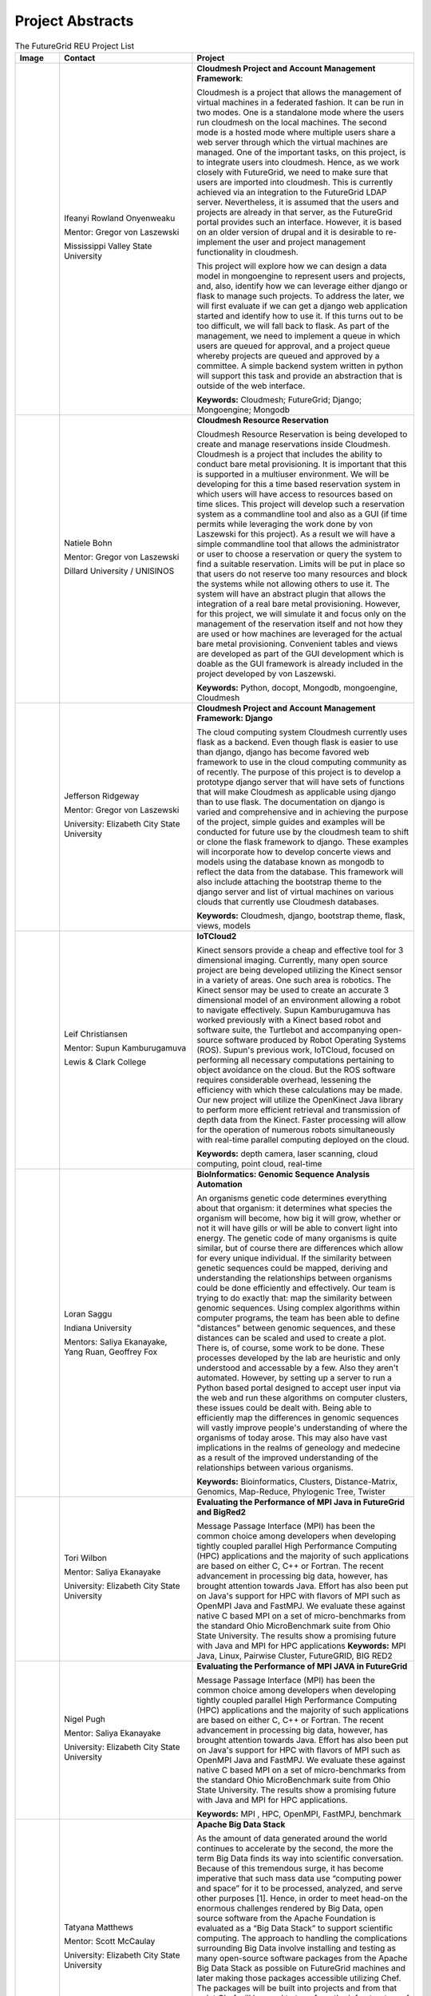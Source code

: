 Project Abstracts
======================================================================


.. list-table:: The FutureGrid REU Project List
   :widths: 10 30 50
   :header-rows: 1

   * - Image
     - Contact
     - Project
   * - 

       .. image:: images/photo_ifeanyi.png
          :height: 100

     - Ifeanyi Rowland Onyenweaku

       Mentor: Gregor von Laszewski
       
       Mississippi Valley State University
       
       .. image:: images/mvsu_ifeanyi.png
          :height: 100
          
     - **Cloudmesh Project and Account Management Framework**:

       Cloudmesh is a project that allows the management of virtual 	   
       machines in a federated fashion. It can be run in two modes. 	   
       One is a standalone mode where the users run cloudmesh on the 	    
       local machines. The second mode is a hosted mode where multiple 	      
       users share a web server through which the virtual machines are 	      
       managed. One of the important tasks, on this project, is to 	  
       integrate users into cloudmesh. Hence, as we work closely with 	     
       FutureGrid, we need to make sure that users are imported into 	    
       cloudmesh. This is currently achieved via an integration to the 	      
       FutureGrid LDAP server. Nevertheless, it is assumed that the 	   
       users and projects are already in that server, as the 	    	   
       FutureGrid portal provides such an interface. However, it is 	   
       based on an older version of drupal and it is desirable to    	    
       re-implement the user and project management functionality in  	     
       cloudmesh.
       
       This project will explore how we can design a data model in 	  
       mongoengine to represent users and projects, and, also, 	 	
       identify how we can leverage either django or flask to manage 	    
       such projects. To address the later, we will first evaluate if 	     
       we can get a django web application started and identify how to 	      
       use it. If this turns out to be too difficult, we will fall 	  
       back to flask. As part of the management, we need to implement 	     
       a queue in which users are queued for approval, and a project 	    
       queue whereby projects are queued and approved by a committee. 	     
       A simple backend system written in python will support this 	  
       task and provide an abstraction that is outside of the web 	 
       interface.

       **Keywords:** Cloudmesh; FutureGrid; Django; Mongoengine; Mongodb
   * - 

       .. image:: images/photo_natiele.png
          :height: 100

     - Natiele Bohn

       Mentor: Gregor von Laszewski
       
       Dillard University / UNISINOS
       
       .. image:: images/dillard.png
          :height: 100
          
       .. image:: images/unisinos.png
          :height: 100
          
     - **Cloudmesh Resource Reservation**

       Cloudmesh Resource Reservation is being developed to create and
       manage reservations inside Cloudmesh. Cloudmesh is a project
       that includes the ability to conduct bare metal
       provisioning. It is important that this is supported in a
       multiuser environment. We will be developing for this a time
       based reservation system in which users will have access to
       resources based on time slices. This project will develop such
       a reservation system as a commandline tool and also as a GUI
       (if time permits while leveraging the work done by von
       Laszewski for this project). As a result we will have a simple
       commandline tool that allows the administrator or user to
       choose a reservation or query the system to find a suitable
       reservation. Limits will be put in place so that users do not
       reserve too many resources and block the systems while not
       allowing others to use it. The system will have an abstract
       plugin that allows the integration of a real bare metal
       provisioning. However, for this project, we will simulate it
       and focus only on the management of the reservation itself and
       not how they are used or how machines are leveraged for the
       actual bare metal provisioning. Convenient tables and views are
       developed as part of the GUI development which is doable as the
       GUI framework is already included in the project developed by
       von Laszewski.  

       **Keywords:** Python, docopt, Mongodb, mongoengine, Cloudmesh
   * - 

       .. image:: images/rsz_1rsz_photo_jeff1.png
          :height: 100

     - Jefferson Ridgeway

       Mentor: Gregor von Laszewski
       
       University: Elizabeth City State University 
       
       .. image:: images/elizabeth_city_logo.png
          :height: 100
     
     - **Cloudmesh Project and Account Management Framework: Django**

       The cloud computing system Cloudmesh currently uses flask
       as a backend. Even though flask is easier to use than django, 
       django has become favored  web framework to use 
       in the cloud computing community as of recently.    
       The purpose of this project is to develop a
       prototype django server that will have sets of functions that
       will make Cloudmesh as applicable using django than to use flask. 
       The documentation on django is varied and comprehensive and in 
       achieving the purpose of the project, simple guides and examples will
       be conducted for future use by the cloudmesh team to shift or clone
       the flask framework to django. These examples will incorporate
       how to develop concerte views and models using the database 
       known as mongodb to reflect the data from the database. This framework will also include 
       attaching the bootstrap theme to the django server and list of 
       virtual machines on various clouds that currently use Cloudmesh databases.

       **Keywords:** Cloudmesh, django, bootstrap theme, flask, views, models
       
   * - 
       .. image:: images/photo.JPG
          :height: 100

     - Leif Christiansen

       Mentor: Supun Kamburugamuva
       
       Lewis & Clark College
       
       .. image:: images/LC.jpg
          :height: 100
       
     - **IoTCloud2**

       Kinect sensors provide a cheap and effective tool for 3 dimensional
       imaging. Currently, many open source project are being developed 
       utilizing the Kinect sensor in a variety of areas. One such area is
       robotics. The Kinect sensor may be used to create an accurate 3
       dimensional model of an environment allowing a robot to navigate
       effectively. Supun Kamburugamuva has worked previously with a Kinect
       based robot and software suite, the Turtlebot and accompanying 
       open-source software produced by Robot Operating Systems (ROS). 
       Supun's previous work, IoTCloud, focused on performing all necessary
       computations pertaining to object avoidance on the cloud. But the 
       ROS software requires considerable overhead, lessening the efficiency
       with which these calculations may be made. Our new project will 
       utilize the OpenKinect Java library to perform more efficient 
       retrieval and transmission of depth data from the Kinect. Faster
       processing will allow for the operation of numerous robots 
       simultaneously with real-time parallel computing deployed on the 
       cloud.
       
       
       
       
       
       **Keywords:** depth camera, laser scanning, cloud computing, point cloud, real-time
	   
   * -
  
       .. image:: images/saggu.png
          :height: 100

     - Loran Saggu
       
       Indiana University
       
       .. image:: images/iu.jpeg
          :height: 100

       Mentors: Saliya Ekanayake, Yang Ruan, Geoffrey Fox
     - **BioInformatics: Genomic Sequence Analysis Automation**

       An organisms genetic code determines everything about that organism: it determines what species the organism will become, how big it will grow, whether or not it will have gills or will be able to convert light into energy. The genetic code of many organisms is quite similar, but of course there are differences which allow for every unique individual. If the similarity between genetic sequences could be mapped, deriving and understanding the relationships between organisms could be done efficiently and effectively. Our team is trying to do exactly that: map the similarity between genomic sequences. Using complex algorithms within computer programs, the team has been able to define "distances" between genomic sequences, and these distances can be scaled and used to create a plot. There is, of course, some work to be done. These processes developed by the lab are heuristic and only understood and accessable by a few. Also they aren't automated. However, by setting up a server to run a Python based portal designed to accept user input via the web and run these algorithms on computer clusters, these issues could be dealt with. Being able to efficiently map the differences in genomic sequences will vastly improve people's understanding of where the organisms of today arose. This may also have vast implications in the realms of geneology and medecine as a result of the improved understanding of the relationships between various organisms.
       
       **Keywords:** Bioinformatics, Clusters, Distance-Matrix, Genomics, Map-Reduce, Phylogenic Tree, Twister
 
   * -
  
       .. image:: images/photo_tori.png
          :height: 100

     - Tori Wilbon

       Mentor: Saliya Ekanayake
       
       University: Elizabeth City State University
       
       .. image:: images/elizabeth_city_logo.png
          :height: 100
          
     - **Evaluating the Performance of MPI Java in FutureGrid and BigRed2**

       Message Passage Interface (MPI) has been the common choice among developers when developing tightly coupled parallel High Performance Computing (HPC) applications and the majority of such applications are based on either C, C++ or Fortran. The recent advancement in processing big data, however, has brought attention towards Java. Effort has also been put on Java's support for HPC with flavors of MPI such as OpenMPI Java and FastMPJ. We evaluate these against native C based MPI on a set of micro-benchmarks from the standard Ohio MicroBenchmark suite from Ohio State University. The results show a promising future with Java and MPI for HPC applications
       **Keywords:** MPI Java, Linux, Pairwise Cluster, FutureGRID, BIG RED2

   * -
   
       .. image:: images/photo_nigel.png
          :height: 100

     - Nigel Pugh

       Mentor: Saliya Ekanayake
       
       University: Elizabeth City State University
       
       .. image:: images/elizabeth_city_logo.png
          :height: 100
          
       
     - **Evaluating the Performance of MPI JAVA in FutureGrid**

       Message Passage Interface (MPI) has been the common choice among developers when developing tightly coupled parallel High Performance Computing (HPC) applications and the majority of such applications are based on either C, C++ or Fortran. The recent advancement in processing big data, however, has brought attention towards Java. Effort has also been put on Java's support for HPC with flavors of MPI such as OpenMPI Java and FastMPJ. We evaluate these against native C based MPI on a set of micro-benchmarks from the standard Ohio MicroBenchmark suite from Ohio State University. The results show a promising future with Java and MPI for HPC applications.

       **Keywords:** MPI , HPC, OpenMPI, FastMPJ, benchmark



   * -
   
       .. image:: images/taty_fixed.png
          :height: 100

     - Tatyana Matthews

       Mentor: Scott McCaulay
       
       University: Elizabeth City State University
       
       .. image:: images/elizabeth_city_logo.png
          :height: 100
       
     - **Apache Big Data Stack**

       As the amount of data generated around the world continues to accelerate by the second, the more the
       term Big Data finds its way into scientific conversation. Because of this tremendous surge, it has become
       imperative that such mass data use “computing power and space” for it to be processed, analyzed, and
       serve other purposes [1]. Hence, in order to meet head-on the enormous challenges rendered by Big Data, open
       source software from the Apache Foundation is evaluated as a “Big Data Stack” to support scientific computing.
       The approach to handling the complications surrounding Big Data involve installing and testing as many open-source
       software packages from the Apache Big Data Stack as possible on FutureGrid machines and later making those
       packages accessible utilizing Chef. The packages will be built into projects and from that point Chef will
       be used to transform the infrastructure of each project’s code, making it agile and accessible through a network
       of servers [2]. Essentially, this research will demonstrate how the Apache Big Data Stack can be used and applied
       to solve complex problems regarding Big Data.


       **Keywords:** Apache Big Data Stack, Chef, FutureGrid, Big Data

   * -
   
       .. image:: images/kjs.png
          :height: 100

     - Khaliq Satchell

       Mentor: Dr. Geoffrey Fox, Yang Ruan
       
       University: Elizabeth City State University
       
       .. image:: images/elizabeth_city_logo.png
          :height: 100
       
     - **The Use Of Parallelization Support To Speed Up PlotViz3**

        In biology there is a scientific field that develops methods and software tools for organizing and 
        analyzing biological data. That field is bioinformatics and it combines computer science with other 
        fields in order to study biological data and processes which in turn can provide meaningful information 
        on genomic sequences. Currently, there is a software called PlotViz3, a three-dimensional data point 
        browser, which can be helpful for scientists in the field of bioinformatics. PlotViz3 can be used to 
        interactively discover intrinsic structures efficiently of which are high-dimensional and contain large 
        volumes of data. This means that scientists will be able to find the correlations between the DNA
        sequence clusters that they have data for more effectively than their previous methods such as phylogenetic 
        trees. This software should be accessible to every scientist working in bioinformatics but has yet to be 
        put out there for them because the process is not easily done. Once it is basic enough for simple execution 
        then scientist will have a new and more efficient tool for analyzing organism's genomic sequences. The
        purpose of this project is to add parallelization support to the code for multithreading PlotViz3. The code 
        in the software uses the C++ programming language which is what I shall be using to make improvements. In 
        the end, adding this support will speed up the virtualization process in the software and make it less time 
        consuming when looking for results quickly and efficiently.


       **Keywords:** Bioinformatics, Genomic Sequences, PlotViz3, Phylogenetic Trees, Multithreading, Parallelization, C++


